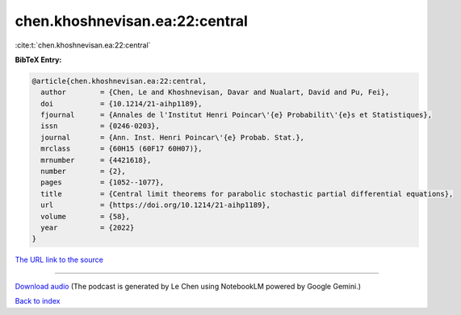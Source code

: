 chen.khoshnevisan.ea:22:central
===============================

:cite:t:`chen.khoshnevisan.ea:22:central`

**BibTeX Entry:**

.. code-block:: bibtex

   @article{chen.khoshnevisan.ea:22:central,
     author        = {Chen, Le and Khoshnevisan, Davar and Nualart, David and Pu, Fei},
     doi           = {10.1214/21-aihp1189},
     fjournal      = {Annales de l'Institut Henri Poincar\'{e} Probabilit\'{e}s et Statistiques},
     issn          = {0246-0203},
     journal       = {Ann. Inst. Henri Poincar\'{e} Probab. Stat.},
     mrclass       = {60H15 (60F17 60H07)},
     mrnumber      = {4421618},
     number        = {2},
     pages         = {1052--1077},
     title         = {Central limit theorems for parabolic stochastic partial differential equations},
     url           = {https://doi.org/10.1214/21-aihp1189},
     volume        = {58},
     year          = {2022}
   }

`The URL link to the source <https://doi.org/10.1214/21-aihp1189>`__




.. raw:: html

   <div style="margin-top: 1em; margin-bottom: 1em;">
     <audio controls>
       <source src="../chen_khoshnevisan_ea-22-central.wav" type="audio/wav">
       <p>Your browser does not support the audio element. Please download the audio file instead.</p>
     </audio>
   </div>

----

`Download audio <../chen_khoshnevisan_ea-22-central.wav>`__ (The podcast is generated by Le Chen using NotebookLM powered by Google Gemini.)

`Back to index <../By-Cite-Keys.html>`__
